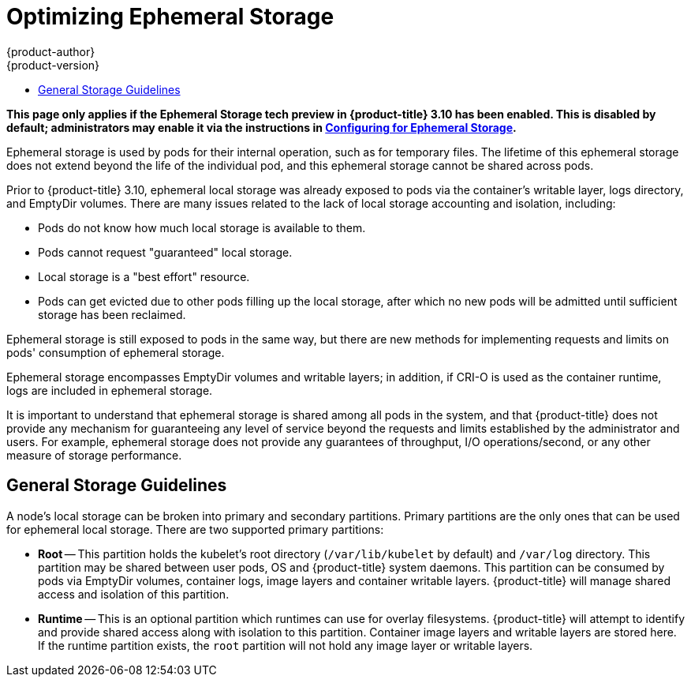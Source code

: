 [[scaling-performance-optimizing-ephemeral-storage]]
= Optimizing Ephemeral Storage
{product-author}
{product-version}
:data-uri:
:icons:
:experimental:
:toc: macro
:toc-title:
:prewrap!:

toc::[]

*This page only applies if the Ephemeral Storage tech preview in
{product-title} 3.10 has been enabled.  This is disabled by default;
administrators may enable it via the instructions in
xref:../install_config/configuring_ephemeral.adoc[Configuring for
Ephemeral Storage].*

Ephemeral storage is used by pods for their internal operation, such
as for temporary files.  The lifetime of this ephemeral storage does
not extend beyond the life of the individual pod, and this ephemeral
storage cannot be shared across pods.

Prior to {product-title} 3.10, ephemeral local storage was already
exposed to pods via the container’s writable layer, logs directory,
and EmptyDir volumes.  There are many issues related to the lack of
local storage accounting and isolation, including:

- Pods do not know how much local storage is available to them.

- Pods cannot request "guaranteed" local storage.

- Local storage is a "best effort" resource.

- Pods can get evicted due to other pods filling up the local storage,
after which no new pods will be admitted until sufficient storage has
been reclaimed.

Ephemeral storage is still exposed to pods in the same way, but there
are new methods for implementing requests and limits on pods'
consumption of ephemeral storage.

Ephemeral storage encompasses EmptyDir volumes and writable layers; in
addition, if CRI-O is used as the container runtime, logs are included
in ephemeral storage.

It is important to understand that ephemeral storage is shared among
all pods in the system, and that {product-title} does not provide any
mechanism for guaranteeing any level of service beyond the requests
and limits established by the administrator and users.  For example,
ephemeral storage does not provide any guarantees of throughput, I/O
operations/second, or any other measure of storage performance.

== General Storage Guidelines

A node's local storage can be broken into primary and secondary
partitions.  Primary partitions are the only ones that can be used for
ephemeral local storage.  There are two supported primary partitions:

- *Root* -- This partition holds the kubelet’s root directory
(`/var/lib/kubelet` by default) and `/var/log` directory.  This
partition may be shared between user pods, OS and {product-title}
system daemons.  This partition can be consumed by pods via EmptyDir
volumes, container logs, image layers and container writable layers.
{product-title} will manage shared access and isolation of this
partition.

- *Runtime* -- This is an optional partition which runtimes can use
for overlay filesystems.  {product-title} will attempt to identify and
provide shared access along with isolation to this partition.
Container image layers and writable layers are stored here.  If the
runtime partition exists, the `root` partition will not hold any image
layer or writable layers.

====
